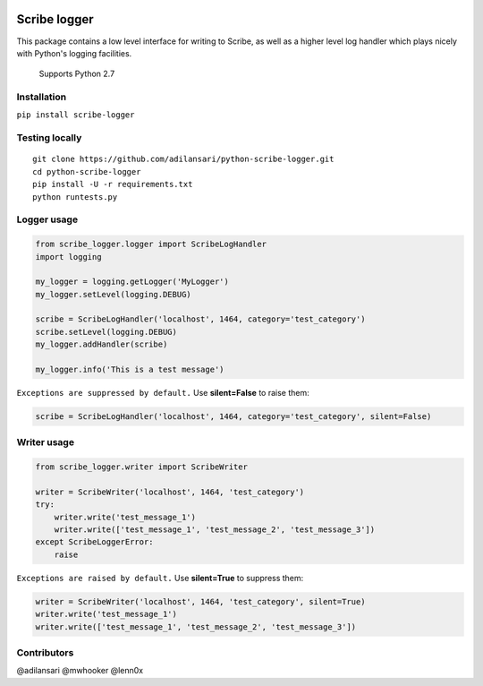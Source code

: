 |Build Status| |Code Climate| |Coverage Status| |License| |Downloads|

Scribe logger
================

This package contains a low level interface for writing to Scribe, as
well as a higher level log handler which plays nicely with Python's
logging facilities.

    Supports Python 2.7

Installation
-----------------

``pip install scribe-logger``

Testing locally
--------------------

::

    git clone https://github.com/adilansari/python-scribe-logger.git
    cd python-scribe-logger
    pip install -U -r requirements.txt
    python runtests.py

Logger usage
-----------------

.. code:: python

    from scribe_logger.logger import ScribeLogHandler
    import logging

    my_logger = logging.getLogger('MyLogger')
    my_logger.setLevel(logging.DEBUG)

    scribe = ScribeLogHandler('localhost', 1464, category='test_category')
    scribe.setLevel(logging.DEBUG)
    my_logger.addHandler(scribe)

    my_logger.info('This is a test message')

``Exceptions are suppressed by default.``
Use **silent=False** to raise them:

.. code:: python

    scribe = ScribeLogHandler('localhost', 1464, category='test_category', silent=False)

Writer usage
-----------------

.. code:: python

    from scribe_logger.writer import ScribeWriter

    writer = ScribeWriter('localhost', 1464, 'test_category')
    try:
        writer.write('test_message_1')
        writer.write(['test_message_1', 'test_message_2', 'test_message_3'])
    except ScribeLoggerError:
        raise

``Exceptions are raised by default.``
Use **silent=True** to suppress them:

.. code:: python

    writer = ScribeWriter('localhost', 1464, 'test_category', silent=True)
    writer.write('test_message_1')
    writer.write(['test_message_1', 'test_message_2', 'test_message_3'])

Contributors
-----------------

@adilansari @mwhooker @lenn0x

.. |Build Status| image:: https://travis-ci.org/adilansari/python-scribe-logger.svg?branch=master
   :target: https://travis-ci.org/adilansari/python-scribe-logger
.. |Code Climate| image:: https://codeclimate.com/github/adilansari/python-scribe-logger/badges/gpa.svg
   :target: https://codeclimate.com/github/adilansari/python-scribe-logger
.. |Coverage Status| image:: https://coveralls.io/repos/adilansari/python-scribe-logger/badge.svg?branch=master
   :target: https://coveralls.io/r/adilansari/python-scribe-logger?branch=master
.. |Supported Python versions| image:: https://img.shields.io/pypi/pyversions/scribe_logger.svg
   :target: https://pypi.python.org/pypi/scribe_logger/
.. |License| image:: https://img.shields.io/github/license/adilansari/python-scribe-logger.svg
   :target: https://github.com/adilansari/python-scribe-logger/blob/master/LICENSE.mkd
.. |Downloads| image:: https://img.shields.io/pypi/dm/scribe_logger.svg
   :target: https://pypi.python.org/pypi/scribe_logger/
